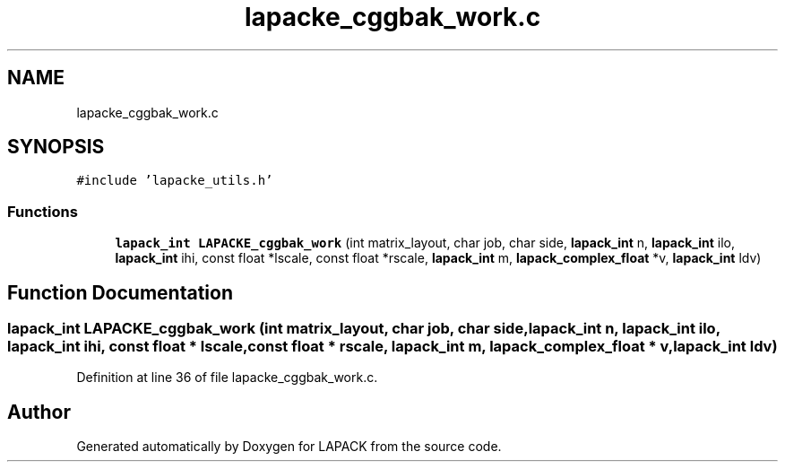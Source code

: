 .TH "lapacke_cggbak_work.c" 3 "Tue Nov 14 2017" "Version 3.8.0" "LAPACK" \" -*- nroff -*-
.ad l
.nh
.SH NAME
lapacke_cggbak_work.c
.SH SYNOPSIS
.br
.PP
\fC#include 'lapacke_utils\&.h'\fP
.br

.SS "Functions"

.in +1c
.ti -1c
.RI "\fBlapack_int\fP \fBLAPACKE_cggbak_work\fP (int matrix_layout, char job, char side, \fBlapack_int\fP n, \fBlapack_int\fP ilo, \fBlapack_int\fP ihi, const float *lscale, const float *rscale, \fBlapack_int\fP m, \fBlapack_complex_float\fP *v, \fBlapack_int\fP ldv)"
.br
.in -1c
.SH "Function Documentation"
.PP 
.SS "\fBlapack_int\fP LAPACKE_cggbak_work (int matrix_layout, char job, char side, \fBlapack_int\fP n, \fBlapack_int\fP ilo, \fBlapack_int\fP ihi, const float * lscale, const float * rscale, \fBlapack_int\fP m, \fBlapack_complex_float\fP * v, \fBlapack_int\fP ldv)"

.PP
Definition at line 36 of file lapacke_cggbak_work\&.c\&.
.SH "Author"
.PP 
Generated automatically by Doxygen for LAPACK from the source code\&.
